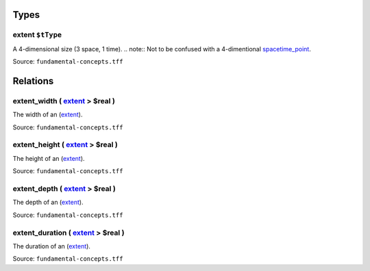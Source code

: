 Types
=====



**extent** ``$tType``
---------------------

A 4-dimensional size (3 space, 1 time). .. note:: Not to be confused with a 4-dimentional `spacetime_point <spacetime_point.html>`_.

Source: ``fundamental-concepts.tff``

Relations
=========

.. _extent_width:

**extent_width** ( `extent <#extent>`_ > **$real** )
-----------------------------------------------------------------------------

The width of an (`extent <#extent>`_).

Source: ``fundamental-concepts.tff``

.. _extent_height:

**extent_height** ( `extent <#extent>`_ > **$real** )
------------------------------------------------------------------------------

The height of an (`extent <#extent>`_).

Source: ``fundamental-concepts.tff``

.. _extent_depth:

**extent_depth** ( `extent <#extent>`_ > **$real** )
-----------------------------------------------------------------------------

The depth of an (`extent <#extent>`_).

Source: ``fundamental-concepts.tff``

.. _extent_duration:

**extent_duration** ( `extent <#extent>`_ > **$real** )
--------------------------------------------------------------------------------

The duration of an (`extent <#extent>`_).

Source: ``fundamental-concepts.tff``
